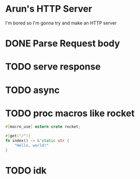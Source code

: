 * Arun's HTTP Server

I'm bored so I'm gonna try and make an HTTP server
* DONE Parse Request body
* TODO serve response
* TODO async
* TODO proc macros like rocket
#+begin_src rust
#[macro_use] extern crate rocket;

#[get("/")]
fn index() -> &'static str {
    "Hello, world!"
}
#+end_src
* TODO idk
